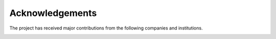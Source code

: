 .. _acknowledgements:

Acknowledgements
================
The project has received major contributions from the following companies and institutions.

|palroboticslogo|



.. |palroboticslogo| image:: images/palroboticslogo.png
    :width: 300
    :alt: "PAL Robotics"
